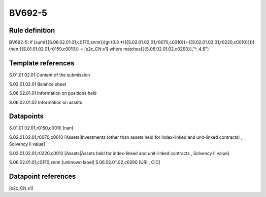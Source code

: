 =======
BV692-5
=======

Rule definition
---------------

BV692-5: if (sum({{S.06.02.01.01,c0170,snnn}})gt (0.3 *({{S.02.01.02.01,r0070,c0010}}+{{S.02.01.02.01,r0220,c0010}}))) then {{S.01.01.02.01,r0150,c0010}} = [s2c_CN:x1] where matches({{S.06.02.01.02,c0290}},"^..4.$")


Template references
-------------------

S.01.01.02.01 Content of the submission

S.02.01.02.01 Balance sheet

S.06.02.01.01 Information on positions held

S.06.02.01.02 Information on assets


Datapoints
----------

S.01.01.02.01,r0150,c0010 [nan]

S.02.01.02.01,r0070,c0010 [Assets|Investments (other than assets held for index-linked and unit-linked contracts) , Solvency II value]

S.02.01.02.01,r0220,c0010 [Assets|Assets held for index-linked and unit-linked contracts , Solvency II value]

S.06.02.01.01,c0170,snnn [unknown label]
S.06.02.01.02,c0290 [URI , CIC]



Datapoint references
--------------------

[s2c_CN:x1]
